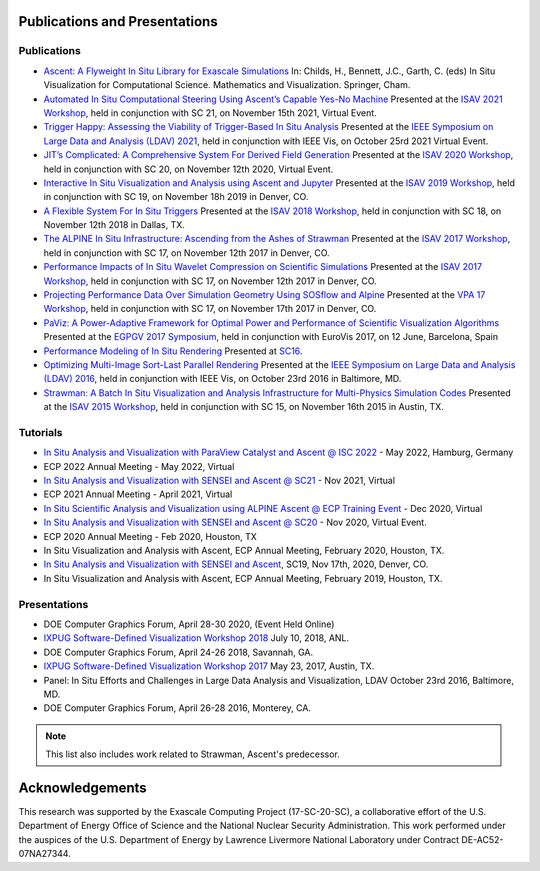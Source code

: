.. ############################################################################
.. # Copyright (c) Lawrence Livermore National Security, LLC and other Ascent
.. # Project developers. See top-level LICENSE AND COPYRIGHT files for dates and
.. # other details. No copyright assignment is required to contribute to Ascent.
.. ############################################################################

Publications and Presentations
==============================


Publications
------------

- `Ascent: A Flyweight In Situ Library for Exascale Simulations <https://doi.org/10.1007/978-3-030-81627-8_12>`_  In: Childs, H., Bennett, J.C., Garth, C. (eds) In Situ Visualization for Computational Science. Mathematics and Visualization. Springer, Cham.

- `Automated In Situ Computational Steering Using Ascent’s Capable Yes-No Machine <https://doi.org/10.1145/3490138.3490144>`_ Presented at the `ISAV 2021 Workshop <https://dav.lbl.gov/events/ISAV2021/>`_, held in conjunction with SC 21, on November 15th 2021, Virtual Event.

- `Trigger Happy: Assessing the Viability of Trigger-Based In Situ Analysis <https://doi.org/10.1109/LDAV53230.2021.00010>`_ Presented at the `IEEE Symposium on Large Data and Analysis (LDAV) 2021 <http://www.ldav.org/>`_, held in conjunction with IEEE Vis, on October 25rd 2021 Virtual Event.

- `JIT’s Complicated: A Comprehensive System For Derived Field Generation <https://doi.org/10.1145/3426462.3426467>`_  Presented at the `ISAV 2020 Workshop <https://dav.lbl.gov/events/ISAV2020/>`_, held in conjunction with SC 20, on November 12th 2020, Virtual Event.

- `Interactive In Situ Visualization and Analysis using Ascent and Jupyter <https://dl.acm.org/doi/pdf/10.1145/3364228.3364232>`_  Presented at the `ISAV 2019 Workshop <https://dav.lbl.gov/events/ISAV2019/>`_, held in conjunction with SC 19, on November 18h 2019 in Denver, CO.

- `A Flexible System For In Situ Triggers <https://sc18.supercomputing.org/proceedings/workshops/workshop_files/ws_isav110s3-file1.pdf>`_  Presented at the `ISAV 2018 Workshop <http://vis.lbl.gov/events/ISAV2018/>`_, held in conjunction with SC 18, on November 12th 2018 in Dallas, TX.

- `The ALPINE In Situ Infrastructure: Ascending from the Ashes of Strawman <https://dl.acm.org/citation.cfm?doid=3144769.3144778>`_  Presented at the `ISAV 2017 Workshop <http://vis.lbl.gov/Events/ISAV-2017/>`_, held in conjunction with SC 17, on November 12th 2017 in Denver, CO.

- `Performance Impacts of In Situ Wavelet Compression on Scientific Simulations <https://dl.acm.org/citation.cfm?doid=3144769.3144773>`_  Presented at the `ISAV 2017 Workshop <http://vis.lbl.gov/Events/ISAV-2017/>`_, held in conjunction with SC 17, on November 12th 2017 in Denver, CO.

- `Projecting Performance Data Over Simulation Geometry Using SOSflow and Alpine <https://vpa17.github.io/pdfs/VPA_2017_wood.pdf>`_ Presented at the `VPA 17 Workshop <https://vpa17.github.io/>`_, held in conjunction with SC 17, on November 17th 2017 in Denver, CO.

- `PaViz: A Power-Adaptive Framework for Optimal Power and Performance of Scientific Visualization Algorithms <https://www.osti.gov/scitech/biblio/1366964>`_ Presented at the `EGPGV 2017 Symposium <http://www.vis.uni-stuttgart.de/egpgv/egpgv2017/>`_, held in conjunction with EuroVis 2017, on 12 June,  Barcelona, Spain

- `Performance Modeling of In Situ Rendering <http://dl.acm.org/citation.cfm?id=3014936>`_ Presented at `SC16 <http://sc16.supercomputing.org/>`_.

- `Optimizing Multi-Image Sort-Last Parallel Rendering <http://ieeexplore.ieee.org/document/7874308/>`_ Presented at the `IEEE Symposium on Large Data and Analysis (LDAV) 2016 <http://www.ldav.org/>`_, held in conjunction with IEEE Vis, on October 23rd 2016 in Baltimore, MD.

- `Strawman: A Batch In Situ Visualization and Analysis Infrastructure for Multi-Physics Simulation Codes <http://dl.acm.org/citation.cfm?id=2828625>`_ Presented at the `ISAV 2015 Workshop <http://vis.lbl.gov/Events/ISAV-2015/>`_, held in conjunction with SC 15, on November 16th 2015 in Austin, TX.


Tutorials
-------------

- `In Situ Analysis and Visualization with ParaView Catalyst and Ascent @ ISC 2022 <https://app.swapcard.com/widget/event/isc-high-performance-2022/planning/UGxhbm5pbmdfODYxMTUx>`_ - May 2022, Hamburg, Germany
- ECP 2022 Annual Meeting - May 2022, Virtual
- `In Situ Analysis and Visualization with SENSEI and Ascent @ SC21 <https://sc21.supercomputing.org/presentation/?id=tut127&sess=sess190>`_ - Nov 2021, Virtual
- ECP 2021 Annual Meeting - April 2021, Virtual
- `In Situ Scientific Analysis and Visualization using ALPINE Ascent @ ECP Training Event <https://www.exascaleproject.org/event/ascent-201217/>`_ - Dec 2020, Virtual
- `In Situ Analysis and Visualization with SENSEI and Ascent @ SC20 <https://sc20.supercomputing.org/presentation/?id=tut111&sess=sess257>`_ - Nov 2020, Virtual Event.
- ECP 2020 Annual Meeting - Feb 2020, Houston, TX
- In Situ Visualization and Analysis with Ascent, ECP Annual Meeting, February 2020, Houston, TX.
- `In Situ Analysis and Visualization with SENSEI and Ascent <https://sc19.supercomputing.org/presentation/?id=tut141&sess=sess199>`_, SC19, Nov 17th, 2020, Denver, CO.
- In Situ Visualization and Analysis with Ascent, ECP Annual Meeting, February 2019, Houston, TX.


Presentations
-------------

- DOE Computer Graphics Forum, April 28-30 2020, (Event Held Online)
- `IXPUG Software-Defined Visualization Workshop 2018 <https://www.ixpug.org/events/swdvis-2018>`_ July 10, 2018, ANL.
- DOE Computer Graphics Forum, April 24-26 2018, Savannah, GA.
- `IXPUG Software-Defined Visualization Workshop 2017 <https://www.ixpug.org/events/swdvis-2017>`_ May 23, 2017, Austin, TX.
- Panel: In Situ Efforts and Challenges in Large Data Analysis and Visualization, LDAV October 23rd 2016, Baltimore, MD.
- DOE Computer Graphics Forum, April 26-28 2016, Monterey, CA.


.. note::

  This list also includes work related to Strawman, Ascent's predecessor.

Acknowledgements
=================

This research was supported by the Exascale Computing Project (17-SC-20-SC), a collaborative effort of the U.S. Department of Energy Office of Science and the National Nuclear Security Administration. This work performed under the auspices of the U.S. Department of Energy by Lawrence Livermore National Laboratory under Contract DE-AC52-07NA27344.

